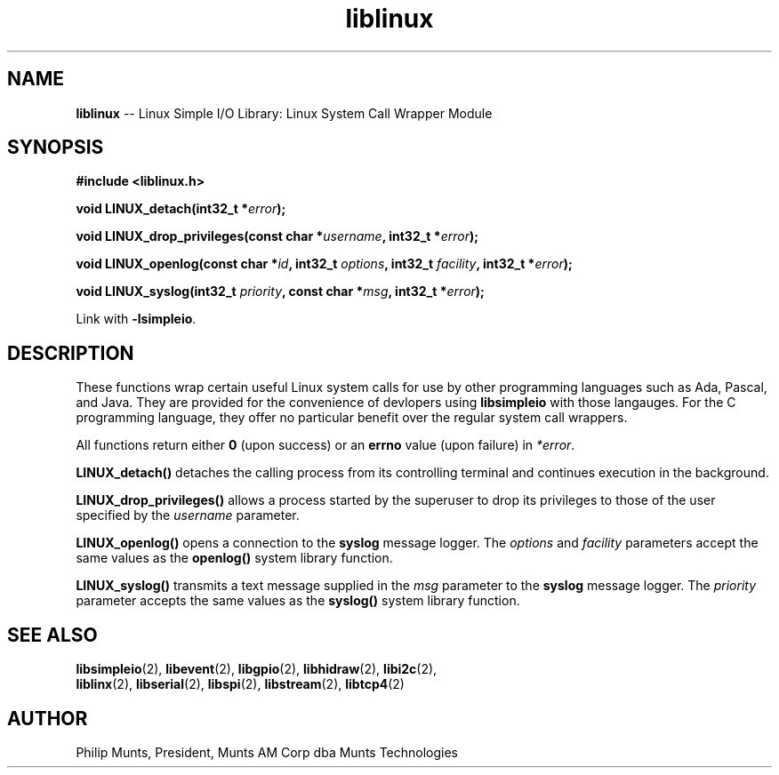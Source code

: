 .\" man page for Munts Technologies Linux Simple I/O Library
.\" Linux syscall wrapper module
.\"
.\" Copyright (C)2016-2017, Philip Munts, President, Munts AM Corp.
.\"
.\" Redistribution and use in source and binary forms, with or without
.\" modification, are permitted provided that the following conditions are met:
.\"
.\" * Redistributions of source code must retain the above copyright notice,
.\"   this list of conditions and the following disclaimer.
.\"
.\" THIS SOFTWARE IS PROVIDED BY THE COPYRIGHT HOLDERS AND CONTRIBUTORS "AS IS"
.\" AND ANY EXPRESS OR IMPLIED WARRANTIES, INCLUDING, BUT NOT LIMITED TO, THE
.\" IMPLIED WARRANTIES OF MERCHANTABILITY AND FITNESS FOR A PARTICULAR PURPOSE
.\" ARE DISCLAIMED. IN NO EVENT SHALL THE COPYRIGHT HOLDER OR CONTRIBUTORS BE
.\" LIABLE FOR ANY DIRECT, INDIRECT, INCIDENTAL, SPECIAL, EXEMPLARY, OR
.\" CONSEQUENTIAL DAMAGES (INCLUDING, BUT NOT LIMITED TO, PROCUREMENT OF
.\" SUBSTITUTE GOODS OR SERVICES; LOSS OF USE, DATA, OR PROFITS; OR BUSINESS
.\" INTERRUPTION) HOWEVER CAUSED AND ON ANY THEORY OF LIABILITY, WHETHER IN
.\" CONTRACT, STRICT LIABILITY, OR TORT (INCLUDING NEGLIGENCE OR OTHERWISE)
.\" ARISING IN ANY WAY OUT OF THE USE OF THIS SOFTWARE, EVEN IF ADVISED OF THE
.\" POSSIBILITY OF SUCH DAMAGE.
.\"
.TH liblinux 2 "2 November 2016" "version 1.0" "Linux Simple I/O Library"
.SH NAME
.B liblinux
\-\- Linux Simple I/O Library: Linux System Call Wrapper Module
.SH SYNOPSIS
.nf
.B #include <liblinux.h>

.BI "void LINUX_detach(int32_t *" error ");"

.BI "void LINUX_drop_privileges(const char *" username ", int32_t *" error ");"

.BI "void LINUX_openlog(const char *" id ", int32_t " options ", int32_t " facility ", int32_t *" error ");"

.BI "void LINUX_syslog(int32_t " priority ", const char *" msg ", int32_t *" error ");"

.fi
Link with
.BR -lsimpleio .
.SH DESCRIPTION
.nh
These functions wrap certain useful Linux system calls for use by other
programming languages such as Ada, Pascal, and Java.  They are provided
for the convenience of devlopers using
.B libsimpleio
with those langauges.  For the C programming language, they offer no
particular benefit over the regular system call wrappers.
.PP
All functions return either
.B 0
(upon success) or an
.B errno
value (upon failure) in
.IR *error .
.PP
.B LINUX_detach()
detaches the calling process from its controlling terminal and continues
execution in the background.
.PP
.B LINUX_drop_privileges()
allows a process started by the superuser to drop its privileges to those
of the user specified by the
.I username
parameter.
.PP
.B LINUX_openlog()
opens a connection to the
.B syslog
message logger.  The
.IR options " and " facility
parameters accept the same values as the
.B openlog()
system library function.
.PP
.B LINUX_syslog()
transmits a text message supplied in the
.I msg
parameter to the
.B syslog
message logger. The
.I priority
parameter accepts the same values as the 
.B syslog()
system library function.
.SH SEE ALSO
.BR libsimpleio "(2), " libevent "(2), " libgpio "(2), " libhidraw "(2), " libi2c "(2), "
.br
.BR liblinx "(2), " libserial "(2), " libspi "(2), " libstream "(2), " libtcp4 "(2)"
.SH AUTHOR
Philip Munts, President, Munts AM Corp dba Munts Technologies
